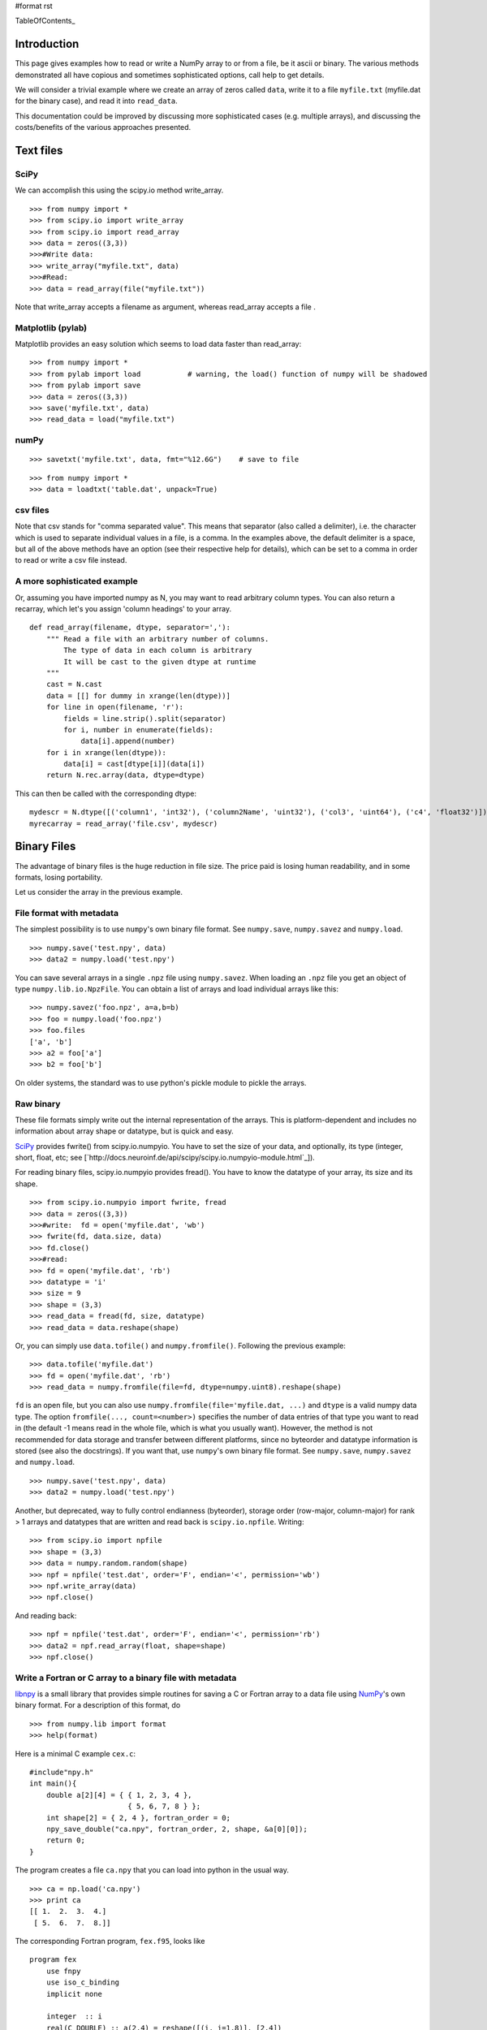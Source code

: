 #format rst

TableOfContents_

Introduction
============

This page gives examples how to read or write a NumPy array to or from a file, be it ascii or binary.  The various methods demonstrated all have copious and sometimes sophisticated options,  call help to get details.

We will consider a trivial example where we create an array of zeros called ``data``, write it to a file ``myfile.txt`` (myfile.dat for the binary case), and read it into ``read_data``.

This documentation could be improved by discussing more sophisticated cases (e.g. multiple arrays), and discussing the costs/benefits of the various approaches presented.

Text files
==========

SciPy
-----

We can accomplish this using the scipy.io method write_array.

::

   >>> from numpy import *
   >>> from scipy.io import write_array
   >>> from scipy.io import read_array
   >>> data = zeros((3,3))
   >>>#Write data:
   >>> write_array("myfile.txt", data)
   >>>#Read:
   >>> data = read_array(file("myfile.txt"))

Note that write_array accepts a filename as argument, whereas read_array accepts a file .

Matplotlib (pylab)
------------------

Matplotlib  provides an easy solution which seems to load data faster than read_array:

::

   >>> from numpy import *
   >>> from pylab import load           # warning, the load() function of numpy will be shadowed
   >>> from pylab import save
   >>> data = zeros((3,3))
   >>> save('myfile.txt', data)
   >>> read_data = load("myfile.txt")

numPy
-----

::

   >>> savetxt('myfile.txt', data, fmt="%12.6G")    # save to file

::

   >>> from numpy import *
   >>> data = loadtxt('table.dat', unpack=True)

csv files
---------

Note that csv stands for "comma separated value".  This means that separator (also called a  delimiter), i.e. the character which is used to separate individual values in a file, is a comma.  In the examples above, the default delimiter is a space, but all of the above methods have an option (see their respective help for details), which can be set to a comma in order to read or write a csv file instead.

A more sophisticated example
----------------------------

Or, assuming you have imported numpy as N, you may want to read arbitrary column types. You can also return a recarray, which let's you assign 'column headings' to your array.

::

   def read_array(filename, dtype, separator=','):
       """ Read a file with an arbitrary number of columns.
           The type of data in each column is arbitrary
           It will be cast to the given dtype at runtime
       """
       cast = N.cast
       data = [[] for dummy in xrange(len(dtype))]
       for line in open(filename, 'r'):
           fields = line.strip().split(separator)
           for i, number in enumerate(fields):
               data[i].append(number)
       for i in xrange(len(dtype)):
           data[i] = cast[dtype[i]](data[i])
       return N.rec.array(data, dtype=dtype)

This can then be called with the corresponding dtype:

::

   mydescr = N.dtype([('column1', 'int32'), ('column2Name', 'uint32'), ('col3', 'uint64'), ('c4', 'float32')])
   myrecarray = read_array('file.csv', mydescr)

Binary Files
============

The advantage of binary files is the huge reduction in file size.  The price paid is losing human readability, and in some formats, losing portability.

Let us consider the array in the previous example.

File format with metadata
-------------------------

The simplest possibility is to use ``numpy``'s own binary file format. See ``numpy.save``, ``numpy.savez`` and ``numpy.load``.

::

   >>> numpy.save('test.npy', data)
   >>> data2 = numpy.load('test.npy')

You can save several arrays in a single ``.npz`` file using ``numpy.savez``. When loading an ``.npz`` file you get an object of type ``numpy.lib.io.NpzFile``. You can obtain a list of arrays and load individual arrays like this:

::

   >>> numpy.savez('foo.npz', a=a,b=b)
   >>> foo = numpy.load('foo.npz')
   >>> foo.files
   ['a', 'b']
   >>> a2 = foo['a']
   >>> b2 = foo['b']

On older systems, the standard was to use python's pickle module to pickle the arrays.

Raw binary
----------

These file formats simply write out the internal representation of the arrays. This is platform-dependent and includes no information about array shape or datatype, but is quick and easy.

SciPy_ provides  fwrite() from scipy.io.numpyio.  You have to set the size of your data, and optionally, its type (integer, short, float, etc; see [`http://docs.neuroinf.de/api/scipy/scipy.io.numpyio-module.html`_]).

For reading binary files, scipy.io.numpyio provides fread(). You have to know the datatype of your array, its size and its shape.

::

   >>> from scipy.io.numpyio import fwrite, fread
   >>> data = zeros((3,3))
   >>>#write:  fd = open('myfile.dat', 'wb')
   >>> fwrite(fd, data.size, data)
   >>> fd.close()
   >>>#read:
   >>> fd = open('myfile.dat', 'rb')
   >>> datatype = 'i'
   >>> size = 9
   >>> shape = (3,3)
   >>> read_data = fread(fd, size, datatype)
   >>> read_data = data.reshape(shape)

Or, you can simply use ``data.tofile()`` and ``numpy.fromfile()``. Following the previous example:

::

   >>> data.tofile('myfile.dat')
   >>> fd = open('myfile.dat', 'rb')
   >>> read_data = numpy.fromfile(file=fd, dtype=numpy.uint8).reshape(shape)

``fd`` is an open file, but you can also use ``numpy.fromfile(file='myfile.dat, ...)`` and ``dtype`` is a valid  numpy data type. The option ``fromfile(..., count=<number>)`` specifies the number of data entries of that type you want to read in (the default -1 means read in the whole file, which is what you usually want). However, the method is not recommended for data storage and transfer between different platforms, since no byteorder and datatype information is stored (see also the docstrings). If you want that, use ``numpy``'s own binary file format. See ``numpy.save``, ``numpy.savez`` and ``numpy.load``.

::

   >>> numpy.save('test.npy', data)
   >>> data2 = numpy.load('test.npy')

Another, but deprecated, way to fully control endianness (byteorder), storage order (row-major, column-major) for rank > 1 arrays and  datatypes that are written and  read back is ``scipy.io.npfile``. Writing:

::

   >>> from scipy.io import npfile
   >>> shape = (3,3)
   >>> data = numpy.random.random(shape)
   >>> npf = npfile('test.dat', order='F', endian='<', permission='wb')
   >>> npf.write_array(data)
   >>> npf.close()

And reading back:

::

   >>> npf = npfile('test.dat', order='F', endian='<', permission='rb')
   >>> data2 = npf.read_array(float, shape=shape)
   >>> npf.close()

Write a Fortran or C array to a binary file with metadata
---------------------------------------------------------

`libnpy <http://www.maths.unsw.edu.au/~mclean/libnpy-0.1.tgz>`_ is a small library that provides simple routines for saving a C or Fortran array to a data file using NumPy_'s own binary format.  For a description of this format, do

::

   >>> from numpy.lib import format
   >>> help(format)

Here is a minimal C example ``cex.c``:

::

   #include"npy.h"
   int main(){
       double a[2][4] = { { 1, 2, 3, 4 },
                          { 5, 6, 7, 8 } };
       int shape[2] = { 2, 4 }, fortran_order = 0;
       npy_save_double("ca.npy", fortran_order, 2, shape, &a[0][0]);
       return 0;
   }

The program creates a file ``ca.npy`` that you can load into python in the usual way.

::

   >>> ca = np.load('ca.npy')
   >>> print ca
   [[ 1.  2.  3.  4.]
    [ 5.  6.  7.  8.]]

The corresponding Fortran program, ``fex.f95``, looks like

::

   program fex
       use fnpy
       use iso_c_binding
       implicit none

       integer  :: i
       real(C_DOUBLE) :: a(2,4) = reshape([(i, i=1,8)], [2,4])

       call save_double("fa.npy", shape(a), a)
   end program fex

but the entries of the NumPy_ array now follow the Fortran (column-major) ordering.

::

   >>> fa = np.load('fa.npy')
   >>> print fa
   [[ 1.  3.  5.  7.]
    [ 2.  4.  6.  8.]]

The ``README`` file in the source distribution explains how to compile the library using ``make``.

If you put ``npy.h`` and ``libnpy.a`` in the same directory as ``cex.c``, then you can build the executable ``cex`` with the command

::

   gcc -o cex cex.c libnpy.a

Similarly, with ``npy.mod`` and ``libnpy.a`` in the same directory as ``fex.f95``, build ``fex`` with the command

::

   gfortran -o fex fex.f95 libnpy.a

-------------------------

 CategoryCookbook_


